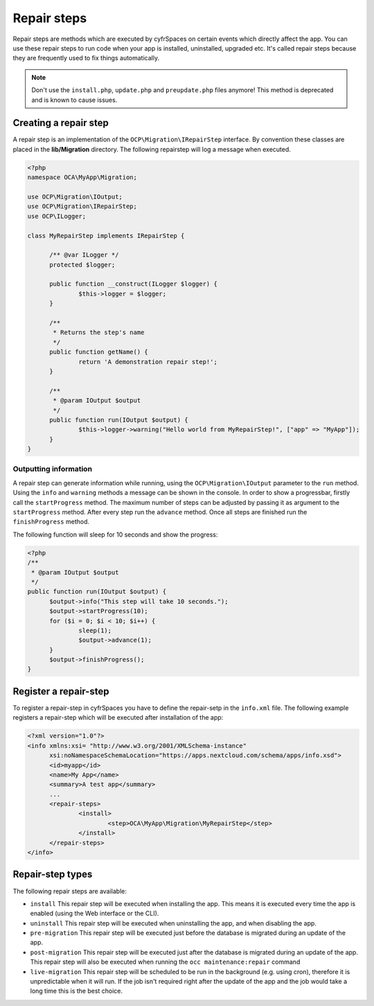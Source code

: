 ============
Repair steps
============

Repair steps are methods which are executed by cyfrSpaces on certain
events which directly affect the app. You can use these repair steps to run
code when your app is installed, uninstalled, upgraded etc. It's called repair
steps because they are frequently used to fix things automatically.

.. note:: Don't use the ``install.php``, ``update.php`` and ``preupdate.php`` files anymore! This method is deprecated and is known to cause issues.


Creating a repair step
----------------------

A repair step is an implementation of the  ``OCP\Migration\IRepairStep`` interface.
By convention these classes are placed in the **lib/Migration** directory.
The following repairstep will log a message when executed.

.. code-block:: php

  <?php
  namespace OCA\MyApp\Migration;

  use OCP\Migration\IOutput;
  use OCP\Migration\IRepairStep;
  use OCP\ILogger;

  class MyRepairStep implements IRepairStep {

  	/** @var ILogger */
  	protected $logger;

  	public function __construct(ILogger $logger) {
  		$this->logger = $logger;
  	}

  	/**
  	 * Returns the step's name
  	 */
  	public function getName() {
  		return 'A demonstration repair step!';
  	}

  	/**
  	 * @param IOutput $output
  	 */
  	public function run(IOutput $output) {
  		$this->logger->warning("Hello world from MyRepairStep!", ["app" => "MyApp"]);
  	}
  }

Outputting information
^^^^^^^^^^^^^^^^^^^^^^

A repair step can generate information while running, using the
``OCP\Migration\IOutput`` parameter to the ``run`` method.
Using the ``info`` and ``warning`` methods a message can be shown in the console.
In order to show a progressbar, firstly call the ``startProgress`` method.
The maximum number of steps can be adjusted by passing it as argument to the
``startProgress`` method. After every step run the ``advance`` method. Once all steps are finished run the ``finishProgress``
method.

The following function will sleep for 10 seconds and show the progress:

.. code-block:: php

  <?php
  /**
   * @param IOutput $output
   */
  public function run(IOutput $output) {
  	$output->info("This step will take 10 seconds.");
  	$output->startProgress(10);
  	for ($i = 0; $i < 10; $i++) {
  		sleep(1);
  		$output->advance(1);
  	}
  	$output->finishProgress();
  }

Register a repair-step
----------------------

To register a repair-step in cyfrSpaces you have to define the repair-setp in the ``info.xml``
file. The following example registers a repair-step which will be executed after installation
of the app:

.. code-block:: xml

  <?xml version="1.0"?>
  <info xmlns:xsi= "http://www.w3.org/2001/XMLSchema-instance"
  	xsi:noNamespaceSchemaLocation="https://apps.nextcloud.com/schema/apps/info.xsd">
  	<id>myapp</id>
  	<name>My App</name>
  	<summary>A test app</summary>
  	...
  	<repair-steps>
  		<install>
  			<step>OCA\MyApp\Migration\MyRepairStep</step>
  		</install>
  	</repair-steps>
  </info>


Repair-step types
-----------------

The following repair steps are available:

* ``install`` This repair step will be executed when installing the app. This means it is executed every time the app is enabled (using the Web interface or the CLI).
* ``uninstall`` This repair step will be executed when uninstalling the app, and when disabling the app.
* ``pre-migration`` This repair step will be executed just before the database is migrated during an update of the app.
* ``post-migration`` This repair step will be executed just after the database is migrated during an update of the app.  This repair step will also be executed when running the ``occ maintenance:repair`` command
* ``live-migration`` This repair step will be scheduled to be run in the background (e.g. using cron), therefore it is unpredictable when it will run. If the job isn't required right after the update of the app and the job would take a long time this is the best choice.
